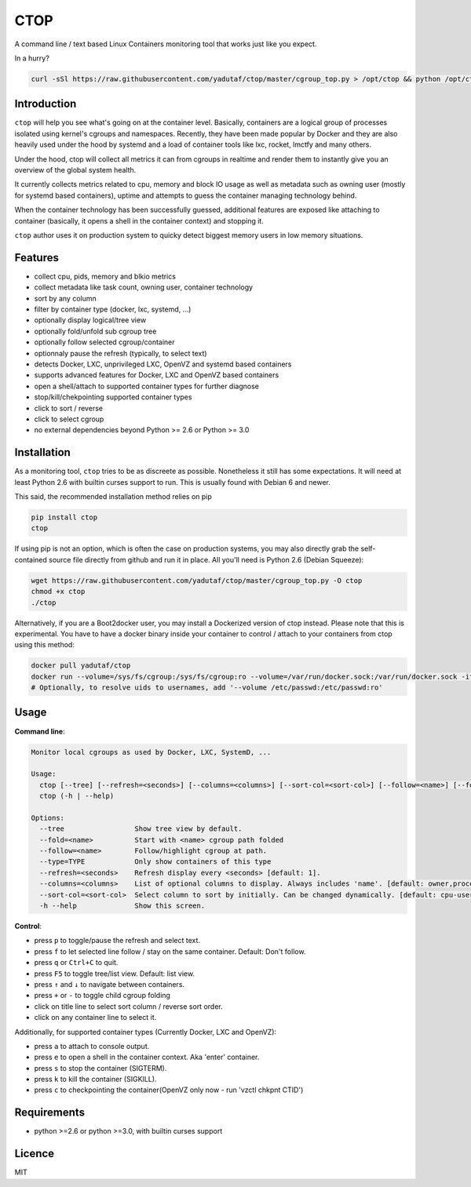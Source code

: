 CTOP
====

A command line / text based Linux Containers monitoring tool that works just like you expect.

.. image:: https://github.com/yadutaf/ctop/raw/master/screenshots/screenshot.png

In a hurry?

.. code:: bash

    curl -sSl https://raw.githubusercontent.com/yadutaf/ctop/master/cgroup_top.py > /opt/ctop && python /opt/ctop

Introduction
------------

``ctop`` will help you see what's going on at the container level. Basically,
containers are a logical group of processes isolated using kernel's cgroups and
namespaces. Recently, they have been made popular by Docker and they are also
heavily used under the hood by systemd and a load of container tools like lxc,
rocket, lmctfy and many others.

Under the hood, ctop will collect all metrics it can from cgroups in realtime
and render them to instantly give you an overview of the global system health.

It currently collects metrics related to cpu, memory and block IO usage as well
as metadata such as owning user (mostly for systemd based containers), uptime
and attempts to guess the container managing technology behind.

When the container technology has been successfully guessed, additional features
are exposed like attaching to container (basically, it opens a shell in the
container context) and stopping it.

``ctop`` author uses it on production system to quicky detect biggest memory
users in low memory situations.

Features
--------

- collect cpu, pids, memory and blkio metrics
- collect metadata like task count, owning user, container technology
- sort by any column
- filter by container type (docker, lxc, systemd, ...)
- optionally display logical/tree view
- optionally fold/unfold sub cgroup tree
- optionally follow selected cgroup/container
- optionnaly pause the refresh (typically, to select text)
- detects Docker, LXC, unprivileged LXC, OpenVZ and systemd based containers
- supports advanced features for Docker, LXC and OpenVZ based containers
- open a shell/attach to supported container types for further diagnose
- stop/kill/chekpointing supported container types
- click to sort / reverse
- click to select cgroup
- no external dependencies beyond Python >= 2.6 or Python >= 3.0

Installation
------------

As a monitoring tool, ``ctop`` tries to be as discreete as possible. Nonetheless
it still has some expectations. It will need at least Python 2.6 with builtin
curses support to run. This is usually found with Debian 6 and newer.

This said, the recommended installation method relies on pip

.. code:: bash

  pip install ctop
  ctop

If using pip is not an option, which is often the case on production systems,
you may also directly grab the self-contained source file directly from github
and run it in place. All you'll need is Python 2.6 (Debian Squeeze):

.. code:: bash

  wget https://raw.githubusercontent.com/yadutaf/ctop/master/cgroup_top.py -O ctop
  chmod +x ctop
  ./ctop

Alternatively, if you are a Boot2docker user, you may install a Dockerized
version of ctop instead. Please note that this is experimental. You have to
have a docker binary inside your container to control / attach to your
containers from ctop using this method:

.. code:: bash

  docker pull yadutaf/ctop
  docker run --volume=/sys/fs/cgroup:/sys/fs/cgroup:ro --volume=/var/run/docker.sock:/var/run/docker.sock -it --rm yadutaf/ctop
  # Optionally, to resolve uids to usernames, add '--volume /etc/passwd:/etc/passwd:ro'

Usage
-----

**Command line**:

.. code:: text

  Monitor local cgroups as used by Docker, LXC, SystemD, ...

  Usage:
    ctop [--tree] [--refresh=<seconds>] [--columns=<columns>] [--sort-col=<sort-col>] [--follow=<name>] [--fold=<cgroup>, ...] [--type=<container type>, ...]
    ctop (-h | --help)

  Options:
    --tree                 Show tree view by default.
    --fold=<name>          Start with <name> cgroup path folded
    --follow=<name>        Follow/highlight cgroup at path.
    --type=TYPE            Only show containers of this type
    --refresh=<seconds>    Refresh display every <seconds> [default: 1].
    --columns=<columns>    List of optional columns to display. Always includes 'name'. [default: owner,processes,memory,cpu-sys,cpu-user,blkio,cpu-time].
    --sort-col=<sort-col>  Select column to sort by initially. Can be changed dynamically. [default: cpu-user]
    -h --help              Show this screen.


**Control**:

- press ``p`` to toggle/pause the refresh and select text.
- press ``f`` to let selected line follow / stay on the same container. Default: Don't follow.
- press ``q`` or ``Ctrl+C`` to quit.
- press ``F5`` to toggle tree/list view. Default: list view.
- press ``↑`` and ``↓`` to navigate between containers.
- press ``+`` or ``-`` to toggle child cgroup folding
- click on title line to select sort column / reverse sort order.
- click on any container line to select it.

Additionally, for supported container types (Currently Docker, LXC and OpenVZ):

- press ``a`` to attach to console output.
- press ``e`` to open a shell in the container context. Aka 'enter' container.
- press ``s`` to stop the container (SIGTERM).
- press ``k`` to kill the container (SIGKILL).
- press ``c`` to checkpointing the container(OpenVZ only now - run 'vzctl chkpnt CTID')

Requirements
------------

* python >=2.6 or python >=3.0, with builtin curses support

Licence
-------

MIT

